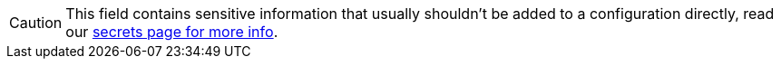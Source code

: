 ifndef::env-cloud[]
[CAUTION]
====
This field contains sensitive information that usually shouldn't be added to a configuration directly, read our xref:configuration:secrets.adoc[secrets page for more info].
====
endif::[]
ifdef::env-cloud[]
[CAUTION]
====
This field contains sensitive information. Review your xref:redpanda-cloud:security:authorization/cloud-authorization.adoc[cluster security] before adding it to your configuration.
====
endif::[]